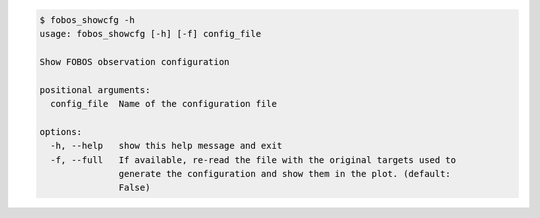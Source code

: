 .. code-block:: console

    $ fobos_showcfg -h
    usage: fobos_showcfg [-h] [-f] config_file
    
    Show FOBOS observation configuration
    
    positional arguments:
      config_file  Name of the configuration file
    
    options:
      -h, --help   show this help message and exit
      -f, --full   If available, re-read the file with the original targets used to
                   generate the configuration and show them in the plot. (default:
                   False)
    